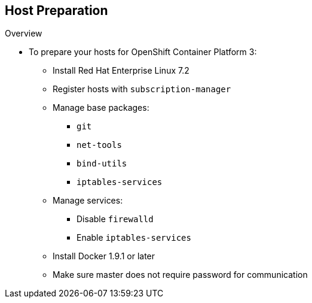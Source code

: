 == Host Preparation

.Overview

* To prepare your hosts for OpenShift Container Platform 3:
** Install Red Hat Enterprise Linux 7.2
** Register hosts with `subscription-manager`
** Manage base packages:
*** `git`
*** `net-tools`
*** `bind-utils`
*** `iptables-services`
** Manage services:
*** Disable `firewalld`
*** Enable `iptables-services`
**  Install Docker 1.9.1 or later
** Make sure master does not require password for communication

ifdef::showscript[]

=== Transcript

To prepare the hosts to use with OpenShift Container Platform, consult the
 documentation. This ensures you always have the most up-to-date information.

The basic steps for preparing hosts are as follows:

* Perform a base installation of Red Hat Enterprise Linux 7.2 for master and
 node hosts.
* Use `subscription-manager` to register all the hosts to Red Hat Enterprise
 Linux 7.1 and OpenShift Container Platform 3 repositories.
* Install some utility packages, including `git`, `net-tools`, `bind-utils`, and
 `iptables-services`.
* Disable `firewalld` and enable `iptables-services`.
* Install Docker 1.9.1 or later and configure the storage back end for images.
* Make sure that the master hosts can issue remote commands on the nodes
 without requiring a password.

If you want to create a scalable environment, you should create an image
 template for the node--depending on your infrastructure provider--and then, to
  save time, spin up a new instance or VM in which these steps have already been
   performed. You should then run the installer script to add the new node to
    the OpenShift Container Platform environment/cluster.


endif::showscript[]
